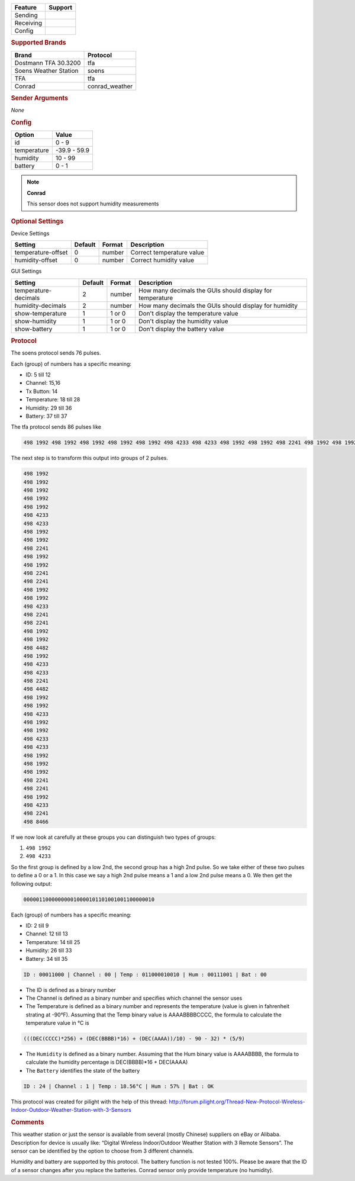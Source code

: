 .. |yes| image:: ../../../images/yes.png
.. |no| image:: ../../../images/no.png

.. role:: underline
   :class: underline

+------------------+-------------+
| **Feature**      | **Support** |
+------------------+-------------+
| Sending          | |no|        |
+------------------+-------------+
| Receiving        | |yes|       |
+------------------+-------------+
| Config           | |yes|       |
+------------------+-------------+

.. rubric:: Supported Brands

+-----------------------+----------------+
| **Brand**             | **Protocol**   |
+-----------------------+----------------+
| Dostmann TFA 30.3200  | tfa            |
+-----------------------+----------------+
| Soens Weather Station | soens          |
+-----------------------+----------------+
| TFA                   | tfa            |
+-----------------------+----------------+
| Conrad                | conrad_weather |
+-----------------------+----------------+


.. rubric:: Sender Arguments

*None*

.. rubric:: Config

.. code-block:: json
   :linenos:

   {
     "devices": {
       "weather": {
         "protocol": [ "tfa" ],
         "id": [{
           "id": 108,
           "channel": 3
         }],
         "temperature": 18.90,
         "humidity": 41.00,
         "battery": 1
        }
     },
     "gui": {
       "weather": {
         "name": "Weather Station",
         "group": [ "Outside" ],
         "media": [ "all" ]
       }
     }
   }

+------------------+-----------------+
| **Option**       | **Value**       |
+------------------+-----------------+
| id               | 0 - 9           |
+------------------+-----------------+
| temperature      | -39.9 - 59.9    |
+------------------+-----------------+
| humidity         | 10 - 99         |
+------------------+-----------------+
| battery          | 0 - 1           |
+------------------+-----------------+

.. note:: **Conrad**

   This sensor does not support humidity measurements

.. rubric:: Optional Settings

:underline:`Device Settings`

+--------------------+-------------+------------+---------------------------+
| **Setting**        | **Default** | **Format** | **Description**           |
+--------------------+-------------+------------+---------------------------+
| temperature-offset | 0           | number     | Correct temperature value |
+--------------------+-------------+------------+---------------------------+
| humidity-offset    | 0           | number     | Correct humidity value    |
+--------------------+-------------+------------+---------------------------+

:underline:`GUI Settings`

+----------------------+-------------+------------+-----------------------------------------------------------+
| **Setting**          | **Default** | **Format** | **Description**                                           |
+----------------------+-------------+------------+-----------------------------------------------------------+
| temperature-decimals | 2           | number     | How many decimals the GUIs should display for temperature |
+----------------------+-------------+------------+-----------------------------------------------------------+
| humidity-decimals    | 2           | number     | How many decimals the GUIs should display for humidity    |
+----------------------+-------------+------------+-----------------------------------------------------------+
| show-temperature     | 1           | 1 or 0     | Don't display the temperature value                       |
+----------------------+-------------+------------+-----------------------------------------------------------+
| show-humidity        | 1           | 1 or 0     | Don't display the humidity value                          |
+----------------------+-------------+------------+-----------------------------------------------------------+
| show-battery         | 1           | 1 or 0     | Don't display the battery value                           |
+----------------------+-------------+------------+-----------------------------------------------------------+

.. rubric:: Protocol

The soens protocol sends 76 pulses.

Each (group) of numbers has a specific meaning:

- ID: 5 till 12
- Channel: 15,16
- Tx Button: 14
- Temperature: 18 till 28
- Humidity: 29 till 36
- Battery: 37 till 37

The tfa protocol sends 86 pulses like

.. code-block:: guess

   498 1992 498 1992 498 1992 498 1992 498 1992 498 4233 498 4233 498 1992 498 1992 498 2241 498 1992 498 1992 498 2241 498 2241 498 1992 498 1992 498 4233 498 2241 498 2241 498 1992 498 1992 498 4482 498 1992 498 4233 498 4233 498 2241 498 4482 498 1992 498 1992 498 4233 498 1992 498 1992 498 4233 498 4233 498 1992 498 1992 498 1992 498 2241 498 2241 498 1992 498 4233 498 2241 498 8466

The next step is to transform this output into groups of 2 pulses.

.. code-block:: guess

   498 1992
   498 1992
   498 1992
   498 1992
   498 1992
   498 4233
   498 4233
   498 1992
   498 1992
   498 2241
   498 1992
   498 1992
   498 2241
   498 2241
   498 1992
   498 1992
   498 4233
   498 2241
   498 2241
   498 1992
   498 1992
   498 4482
   498 1992
   498 4233
   498 4233
   498 2241
   498 4482
   498 1992
   498 1992
   498 4233
   498 1992
   498 1992
   498 4233
   498 4233
   498 1992
   498 1992
   498 1992
   498 2241
   498 2241
   498 1992
   498 4233
   498 2241
   498 8466

If we now look at carefully at these groups you can distinguish two types of groups:

#. ``498 1992``
#. ``498 4233``

So the first group is defined by a low 2nd, the second group has a high 2nd pulse. So we take either of these two pulses to define a 0 or a 1. In this case we say a high 2nd pulse means a 1 and a low 2nd pulse means a 0. We then get the following output:

.. code-block:: guess

   000001100000000010000101101001001100000010

Each (group) of numbers has a specific meaning:

- ID: 2 till 9
- Channel: 12 till 13
- Temperature: 14 till 25
- Humidity: 26 till 33
- Battery: 34 till 35

.. code-block:: guess

   ID : 00011000 | Channel : 00 | Temp : 011000010010 | Hum : 00111001 | Bat : 00

- The ID is defined as a binary number
- The Channel is defined as a binary number and specifies which channel the sensor uses
- The Temperature is defined as a binary number and represents the temperature (value is given in fahrenheit strating at -90°F). Assuming that the Temp binary value is AAAABBBBCCCC, the formula to calculate the temperature value in °C is

.. code-block:: guess

   (((DEC(CCCC)*256) + (DEC(BBBB)*16) + (DEC(AAAA))/10) - 90 - 32) * (5/9)

- The ``Humidity`` is defined as a binary number. Assuming that the Hum binary value is AAAABBBB, the formula to calculate the humidity percentage is DEC(BBBB)*16 + DEC(AAAA)
- The ``Battery`` identifies the state of the battery

.. code-block:: guess

   ID : 24 | Channel : 1 | Temp : 18.56°C | Hum : 57% | Bat : OK

This protocol was created for pilight with the help of this thread: http://forum.pilight.org/Thread-New-Protocol-Wireless-Indoor-Outdoor-Weather-Station-with-3-Sensors

.. rubric:: Comments

This weather station or just the sensor is available from several (mostly Chinese) suppliers on eBay or Alibaba. Description for device is usually like: “Digital Wireless Indoor/Outdoor Weather Station with 3 Remote Sensors”. The sensor can be identified by the option to choose from 3 different channels.

Humidity and battery are supported by this protocol. The battery function is not tested 100%. Please be aware that the ID of a sensor changes after you replace the batteries. Conrad sensor only provide temperature (no humidity).
